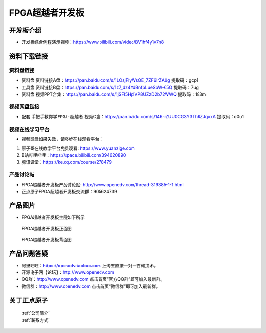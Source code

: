 FPGA超越者开发板
==========================

开发板介绍
----------
- ``开发板综合例程演示视频``：https://www.bilibili.com/video/BV1hf4y1v7n8

资料下载链接
------------

资料盘链接
^^^^^^^^^^^

- ``资料盘`` 资料链接A盘：https://pan.baidu.com/s/1LOsjFIyWsQE_7ZF6lrZAUg  提取码：gcp1
 
- ``工具盘`` 资料链接B盘：https://pan.baidu.com/s/1z7_dz4YdBnfpLueSbW-65Q  提取码：7ugl

- ``资料盘`` 视频PPT合集：https://pan.baidu.com/s/1jSFI5HpIVP8UZzD2b72WWQ  提取码：183m

视频网盘链接
^^^^^^^^^^^

-  配套 ``手把手教你学FPGA-超越者`` 视频C盘：https://pan.baidu.com/s/146-rZUU0CG3Y3Th6ZJqxxA  提取码：o0u1

视频在线学习平台
^^^^^^^^^^^^^^^^^

- 视频网盘如果失效，请移步在线观看平台：

1. 原子哥在线教学平台免费观看: https://www.yuanzige.com
#. B站哔哩哔哩：https://space.bilibili.com/394620890
#. 腾讯课堂：https://ke.qq.com/course/278479


产品讨论帖
^^^^^^^^^^^^^^^^^

- FPGA超越者开发板产品讨论贴: http://www.openedv.com/thread-319385-1-1.html

- 正点原子FPGA超越者开发板交流群：905624739

产品图片
--------

- FPGA超越者开发板主图如下所示

.. _pic_major_cyzz:

.. figure:: media/cyzz.png

   
 FPGA超越者开发板正面图

.. _pic_major_cyzb:

.. figure:: media/cyzb.png

   
 FPGA超越者开发板背面图


产品问题答疑
------------

- 阿里旺旺：https://openedv.taobao.com 上淘宝直接一对一咨询技术。  
- 开源电子网【论坛】：http://www.openedv.com 
- QQ群：http://www.openedv.com   点击首页“官方QQ群”即可加入最新群。 
- 微信群：http://www.openedv.com 点击首页“微信群”即可加入最新群。
  


关于正点原子  
-----------------

 | :ref:`公司简介` 
 | :ref:`联系方式`



